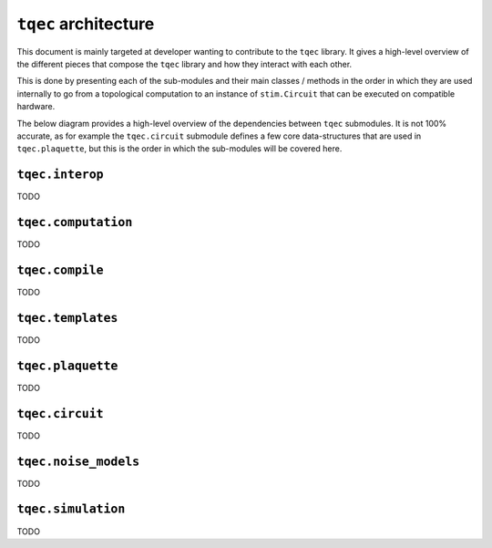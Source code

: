 ``tqec`` architecture
=====================

This document is mainly targeted at developer wanting to contribute to the
``tqec`` library. It gives a high-level overview of the different pieces that compose
the ``tqec`` library and how they interact with each other.

This is done by presenting each of the sub-modules and their main classes / methods
in the order in which they are used internally to go from a topological computation to
an instance of ``stim.Circuit`` that can be executed on compatible hardware.

The below diagram provides a high-level overview of the dependencies between ``tqec``
submodules. It is not 100% accurate, as for example the ``tqec.circuit`` submodule
defines a few core data-structures that are used in ``tqec.plaquette``, but this is
the order in which the sub-modules will be covered here.

.. mermaid::
    :zoom:

    graph
        A[tqec.interop] --> B[tqec.computation]
        B --> E[tqec.compile]
        C[tqec.templates] --> E
        D[tqec.plaquette] --> E
        E --> F[tqec.circuit]
        F --> G[tqec.noise_models]
        G ==> H[tqec.simulation]

``tqec.interop``
----------------

TODO

``tqec.computation``
--------------------

TODO

``tqec.compile``
--------------------

TODO

``tqec.templates``
------------------

TODO

``tqec.plaquette``
------------------

TODO

``tqec.circuit``
----------------

TODO

``tqec.noise_models``
---------------------

TODO

``tqec.simulation``
-------------------

TODO
